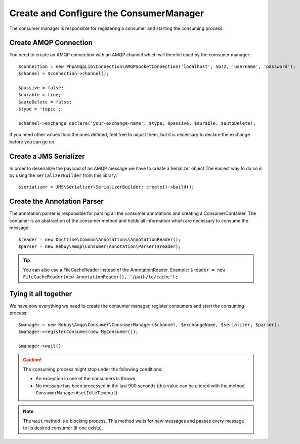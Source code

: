 Create and Configure the ConsumerManager
=========================================

The consumer manager is responsible for registering a consumer and starting the consuming process.

Create AMQP Connection
----------------------

You need to create an AMQP connection with an AMQP channel which will then be used by the comsuner manager::

    $connection = new PhpAmqpLib\Connection\AMQPSocketConnection('localhost', 5672, 'username', 'password');
    $channel = $connection->channel();

    $passive = false;
    $durable = true;
    $autoDelete = false;
    $type = 'topic';

    $channel->exchange_declare('your-exchange-name', $type, $passive, $durable, $autoDelete);

If you need other values than the ones defined, feel free to adjust them, but it is necessary to declare the exchange
before you can go on.

Create a JMS Serializer
-----------------------

In order to deserialize the payload of an AMQP message we have to create a Serializer object
The easiest way to do so is by using the ``SerializerBuilder`` from this library::

    $serializer = JMS\Serializer\SerializerBuilder::create()->build();

Create the Annotation Parser
----------------------------

The annotation parser is responsible for parsing all the consumer annotations and creating a ConsumerContainer.
The container is an abstraction of the consumer method and holds all information which are necessary to consume
the message::

    $reader = new Doctrine\Common\Annotations\AnnotationReader();
    $parser = new Rebuy\Amqp\Consumer\Annotation\Parser($reader);

.. tip::

    You can also use a FileCacheReader instead of the AnnotationReader. Example:
    ``$reader = new FileCacheReader(new AnnotationReader(), '/path/to/cache');``

Tying it all together
---------------------

We have now everything we need to create the consumer manager, register consumers and start the consuming process::

    $manager = new Rebuy\Amqp\Consumer\ConsumerManager($channel, $exchangeName, $serializer, $parser);
    $manager->registerConsumer(new MyConsumer());

    $manager->wait()

.. caution::
    The consuming process might stop under the following conditions:

    - An exception in one of the consumers is thrown
    - No message has been processed in the last 900 seconds (this value can be altered with the method ``ConsumerManager#setIdleTimeout``)

.. note::
    The ``wait`` method is a blocking process. This method waits for new messages and passes every message to
    its desired consumer (if one exists).

